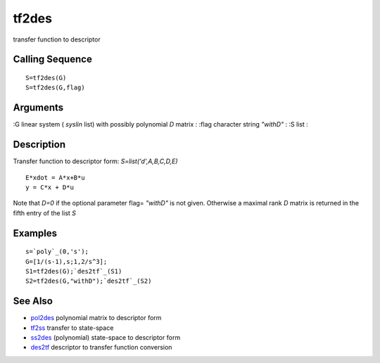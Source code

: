 


tf2des
======

transfer function to descriptor



Calling Sequence
~~~~~~~~~~~~~~~~


::

    S=tf2des(G)
    S=tf2des(G,flag)




Arguments
~~~~~~~~~

:G linear system ( `syslin` list) with possibly polynomial `D` matrix
: :flag character string `"withD"`
: :S list
:



Description
~~~~~~~~~~~

Transfer function to descriptor form: `S=list('d',A,B,C,D,E)`


::

    E*xdot = A*x+B*u
    y = C*x + D*u


Note that `D=0` if the optional parameter flag= `"withD"` is not
given. Otherwise a maximal rank `D` matrix is returned in the fifth
entry of the list `S`



Examples
~~~~~~~~


::

    s=`poly`_(0,'s');
    G=[1/(s-1),s;1,2/s^3];
    S1=tf2des(G);`des2tf`_(S1)
    S2=tf2des(G,"withD");`des2tf`_(S2)




See Also
~~~~~~~~


+ `pol2des`_ polynomial matrix to descriptor form
+ `tf2ss`_ transfer to state-space
+ `ss2des`_ (polynomial) state-space to descriptor form
+ `des2tf`_ descriptor to transfer function conversion


.. _ss2des: ss2des.html
.. _pol2des: pol2des.html
.. _tf2ss: tf2ss.html
.. _des2tf: des2tf.html


